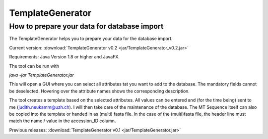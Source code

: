 .. _templategenerator-label:

TemplateGenerator
=================


How to prepare your data for database import
---------------------------------------------

The TemplateGenerator helps you to prepare your data for the database import.

Current version: :download:`TemplateGenerator v0.2 <jar/TemplateGenerator_v0.2.jar>`

Requirements: Java Version 1.8 or higher and JavaFX.

The tool can be run with

*java -jar TemplateGenerator.jar*

This will open a GUI where you can select all attributes tat you want to add to the database. The mandatory fields cannot
be deselected.
Hovering over the attribute names shows the corresponding description.

The tool creates a template based on the selected attributes. All values can be entered and (for the time being) sent to me (judith.neukamm@uzh.ch).
I will then take care of the maintenance of the database. The MT Sequence itself can also be copied into the template or handed in as (multi) fasta file.
In the case of the (multi)fasta file, the header line must match the name / value in the accession_ID column.



Previous releases: :download:`TemplateGenerator v0.1 <jar/TemplateGenerator.jar>`

